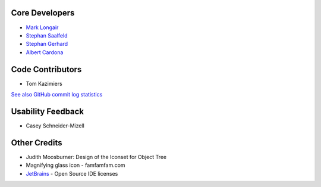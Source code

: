 Core Developers
---------------
- `Mark Longair <http://longair.net/mark/>`_
- `Stephan Saalfeld <http://fly.mpi-cbg.de/~saalfeld/>`_
- `Stephan Gerhard <http://www.unidesign.ch/>`_
- `Albert Cardona <http://albert.rierol.net/>`_

Code Contributors
-----------------
- Tom Kazimiers

`See also GitHub commit log statistics <https://github.com/acardona/CATMAID/contributors>`_

Usability Feedback
------------------
- Casey Schneider-Mizell

Other Credits
-------------
- Judith Moosburner: Design of the Iconset for Object Tree
- Magnifying glass icon - famfamfam.com
- `JetBrains <http://www.jetbrains.com/>`_ - Open Source IDE licenses